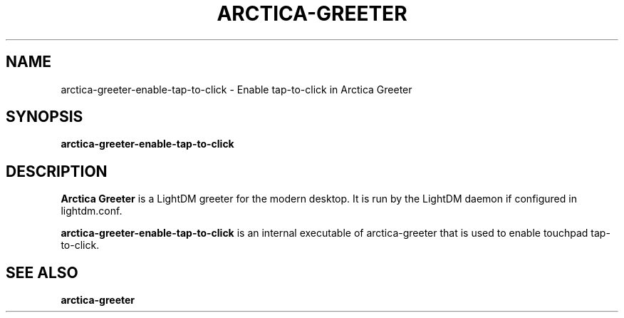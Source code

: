 .TH ARCTICA-GREETER 1 "Apr 2025" "Version 0.99.9.0" "LightDM Greeter"
.SH NAME
arctica-greeter-enable-tap-to-click \- Enable tap-to-click in Arctica Greeter
.SH SYNOPSIS
.B arctica-greeter-enable-tap-to-click

.SH DESCRIPTION
.B Arctica Greeter
is a LightDM greeter for the modern desktop. It is run by the LightDM
daemon if configured in lightdm.conf.
.PP

.B arctica-greeter-enable-tap-to-click
is an internal executable of arctica-greeter that is used to enable touchpad tap-to-click.
.PP

.SH SEE ALSO
.B arctica-greeter
